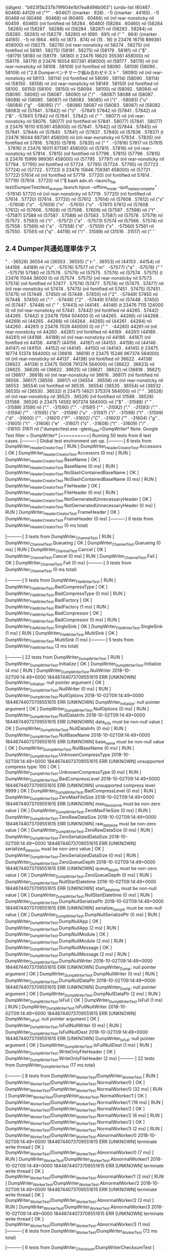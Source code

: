 
((digest . "b923f5b237b79f604e1b17ea8498b063") (undo-list (60467 . 60468) 44129 nil ("*" . -60467) ((marker . 928) . -1) ((marker . 44165) . -1) 60468 nil (60466 . 60468) nil (60465 . 60466) nil (nil rear-nonsticky nil 60459 . 60460) (nil fontified nil 58284 . 60460) (58284 . 60460) nil (58284 . 58285) nil (58287 . 58288) nil (58284 . 58287) nil (58283 . 58284) nil (58280 . 58283) nil (58279 . 58280) nil (690 . 691) nil ("
" . 664) ((marker . 44165) . -1) nil (664 . 665) nil (873 . 874) nil (15 . 16) (t 23476 16716 899361 458000) nil (58275 . 58276) (nil rear-nonsticky nil 58274 . 58275) (nil fontified nil 58181 . 58275) (58181 . 58275) nil (58179 . 58181) nil ("$" . -58179) 58180 nil (58179 . 58180) (t 23476 16620 355361 458000) nil (58178 . 58179) (t 23476 16554 807361 458000) nil (58177 . 58178) nil (nil rear-nonsticky nil 58108 . 58109) (nil fontified nil 58090 . 58109) (58090 . 58109) nil ("2.8	Dumperベンチマーク組み合わせテスト" . 58090) nil (nil rear-nonsticky nil 58113 . 58114) (nil fontified nil 58090 . 58114) (58090 . 58114) nil (58150 . 58158) nil (nil rear-nonsticky nil 58149 . 58150) (nil fontified nil 58100 . 58150) (58100 . 58150) nil (58094 . 58100) nil (58092 . 58094) nil (58090 . 58092) nil (58087 . 58090) nil ("/" . -58087) 58088 nil (58087 . 58088) nil (58085 . 58087) nil (58083 . 58085) nil ("t" . -58083) ("u" . -58084) ("g" . -58085) ("i" . -58086) 58087 nil (58083 . 58087) nil (58082 . 58083) nil (57841 . 57842) nil ("\\" . -57841) 57842 nil (57841 . 57842) nil ("&" . -57841) 57842 nil (57841 . 57842) nil ("
" . 58077) nil (nil rear-nonsticky nil 58076 . 58077) (nil fontified nil 57841 . 58077) (57841 . 58077) (t 23476 16110 615361 458000) nil (57841 . 57842) nil (57844 . 57845) nil (57841 . 57844) nil (57840 . 57841) nil (57837 . 57840) nil (57836 . 57837) (t 23476 16044 687361 458000) nil (nil rear-nonsticky nil 57834 . 57835) (nil fontified nil 57816 . 57835) (57816 . 57835) nil (" " . -57816) 57817 nil (57815 . 57816) (t 23476 16011 871361 458000) nil (57815 . 57816) nil (nil rear-nonsticky nil 57814 . 57815) (nil fontified nil 57796 . 57815) (57796 . 57815) (t 23476 15996 999361 458000) nil (57795 . 57797) nil (nil rear-nonsticky nil 57794 . 57795) (nil fontified nil 57724 . 57795) (57724 . 57795) nil (57723 . 57724) nil (57722 . 57723) (t 23476 15646 759361 458000) nil (57721 . 57722) 57614 nil (nil fontified nil 57719 . 57720) (nil fontified nil 57614 . 57719) (57614 . 57720) nil ("$ bash adx.sh --launch_file test/DumperTest/test_dumper.launch.hjson --offline_mode --quit_replay_complete" . -57614) 57720 nil (nil rear-nonsticky nil 57719 . 57720) (nil fontified nil 57614 . 57720) (57614 . 57720) nil (57612 . 57614) nil (57608 . 57612) nil ("s" . -57608) ("o" . -57609) ("n" . -57610) ("o" . -57611) 57612 nil (57608 . 57612) nil (57606 . 57608) nil (57598 . 57606) nil (57587 . 57598) nil ("t" . -57587) 57588 nil (57587 . 57588) nil (57583 . 57587) nil (57578 . 57579) nil (57572 . 57583) nil ("t" . -57572) ("a" . -57573) 57574 nil (57566 . 57574) nil (57558 . 57566) nil ("a" . -57558) ("d" . -57559) ("x" . -57560) 57561 nil (57550 . 57561) nil ("q" . 44118) nil ("r" . 31589) nil (31516 . 31517) nil ("```


** 2.4	Dumper共通処理単体テス
" . -36526) 36554 nil (36553 . 36555) ("ト" . 36553) nil (44153 . 44154) nil (44188 . 44189) nil ("u" . -57576) 57577 nil ("m" . -57577) ("a" . -57578) ("
" . -57579) 57580 nil (57576 . 57579) nil (57575 . 57576) nil (57574 . 57575) (t 23476 11044 36000 0) nil (57574 . 57575) (nil rear-nonsticky nil 57573 . 57574) (nil fontified nil 57477 . 57574) (57477 . 57574) nil (57475 . 57477) nil (nil rear-nonsticky nil 57474 . 57475) (nil fontified nil 57451 . 57475) (57451 . 57475) nil (57449 . 57450) nil (57449 . 57450) nil ("2" . -57449) 57450 nil (57448 . 57450) nil (":" . -57448) ("2" . -57449) 57450 nil (57448 . 57450) nil (57447 . 57448) nil ("
" . 57443) nil (44145 . 44146) (t 23476 7115 124000 0) nil (nil rear-nonsticky nil 57441 . 57442) (nil fontified nil 44265 . 57442) (44265 . 57442) (t 23476 7094 504000 0) nil (44265 . 44266) nil (44268 . 44269) nil (44265 . 44268) nil (44264 . 44265) nil (44261 . 44264) nil (44260 . 44261) (t 23476 7028 440000 0) nil ("
" . -44260) 44261 nil (nil rear-nonsticky nil 44260 . 44261) (nil fontified nil 44189 . 44261) (44189 . 44261) nil (44188 . 44189) nil (nil rear-nonsticky nil 44186 . 44187) (nil fontified nil 44156 . 44187) (44156 . 44187) nil (44153 . 44156) nil (44146 . 44147) nil (44150 . 44152) nil (44145 . 44150) nil (44143 . 44145) (t 23475 16774 51374 564000) nil (36618 . 36619) (t 23475 15246 967374 564000) nil (nil rear-nonsticky nil 44137 . 44138) (nil fontified nil 36622 . 44138) (36622 . 44138) (t 23475 15008 791374 564000) nil (36622 . 36623) nil (36625 . 36626) nil (36622 . 36625) nil (36621 . 36622) nil (36618 . 36621) nil (36617 . 36618) nil (nil rear-nonsticky nil 36616 . 36617) (nil fontified nil 36556 . 36617) (36556 . 36617) nil (36554 . 36556) nil (nil rear-nonsticky nil 36553 . 36554) (nil fontified nil 36535 . 36554) (36535 . 36554) nil (36532 . 36535) nil (36530 . 36532) (t 23475 14621 375374 564000) nil ("
" . 36526) nil (nil rear-nonsticky nil 36525 . 36526) (nil fontified nil 31588 . 36526) (31588 . 36526) (t 23475 14592 907374 564000) nil ("$" . -31588) (" " . -31589) 31590 nil ("." . -31590) ("." . -31591) ("/" . -31592) ("." . -31593) ("." . -31594) ("/" . -31595) ("b" . -31596) ("u" . -31597) ("i" . -31598) ("l" . -31599) ("d" . -31600) ("/" . -31601) ("P" . -31602) ("C" . -31603) ("/" . -31604) ("g" . -31605) ("t" . -31606) ("e" . -31607) ("s" . -31608) ("t" . -31609) ("/" . -31610) 31611 nil ("dumper/test.exe --gtest_filter=DumpWriter*
Note: Google Test filter = DumpWriter*
[==========] Running 50 tests from 6 test cases.
[----------] Global test environment set-up.
[----------] 6 tests from DumpWriter_HeaderCreatorTest
[ RUN      ] DumpWriter_HeaderCreatorTest.Accessors
[       OK ] DumpWriter_HeaderCreatorTest.Accessors (0 ms)
[ RUN      ] DumpWriter_HeaderCreatorTest.BaseName
[       OK ] DumpWriter_HeaderCreatorTest.BaseName (0 ms)
[ RUN      ] DumpWriter_HeaderCreatorTest.NoSlashContainedBaseName
[       OK ] DumpWriter_HeaderCreatorTest.NoSlashContainedBaseName (0 ms)
[ RUN      ] DumpWriter_HeaderCreatorTest.FileHeader
[       OK ] DumpWriter_HeaderCreatorTest.FileHeader (0 ms)
[ RUN      ] DumpWriter_HeaderCreatorTest.NotGerneratedUnnecessaryHeader
[       OK ] DumpWriter_HeaderCreatorTest.NotGerneratedUnnecessaryHeader (0 ms)
[ RUN      ] DumpWriter_HeaderCreatorTest.FrameHeader
[       OK ] DumpWriter_HeaderCreatorTest.FrameHeader (0 ms)
[----------] 6 tests from DumpWriter_HeaderCreatorTest (0 ms total)

[----------] 3 tests from DumpWriter_ChannelTest
[ RUN      ] DumpWriter_ChannelTest.Queueing
[       OK ] DumpWriter_ChannelTest.Queueing (0 ms)
[ RUN      ] DumpWriter_ChannelTest.Cancel
[       OK ] DumpWriter_ChannelTest.Cancel (0 ms)
[ RUN      ] DumpWriter_ChannelTest.Fail
[       OK ] DumpWriter_ChannelTest.Fail (0 ms)
[----------] 3 tests from DumpWriter_ChannelTest (0 ms total)

[----------] 5 tests from DumpWriter_FileWriterTest
[ RUN      ] DumpWriter_FileWriterTest.BadCompressType
[       OK ] DumpWriter_FileWriterTest.BadCompressType (0 ms)
[ RUN      ] DumpWriter_FileWriterTest.BadFactory
[       OK ] DumpWriter_FileWriterTest.BadFactory (1 ms)
[ RUN      ] DumpWriter_FileWriterTest.BadCompressor
[       OK ] DumpWriter_FileWriterTest.BadCompressor (0 ms)
[ RUN      ] DumpWriter_FileWriterTest.SingleSink
[       OK ] DumpWriter_FileWriterTest.SingleSink (1 ms)
[ RUN      ] DumpWriter_FileWriterTest.MultiSink
[       OK ] DumpWriter_FileWriterTest.MultiSink (1 ms)
[----------] 5 tests from DumpWriter_FileWriterTest (3 ms total)

[----------] 22 tests from DumpWriter_DumpWriterTest
[ RUN      ] DumpWriter_DumpWriterTest.Initialize
[       OK ] DumpWriter_DumpWriterTest.Initialize (4 ms)
[ RUN      ] DumpWriter_DumpWriterTest.NullWriter
2018-10-02T09:14:49+0000 18446744073709551615 ERR [UNKNOWN] DumpWriter_Initialize: null pointer argument
[       OK ] DumpWriter_DumpWriterTest.NullWriter (0 ms)
[ RUN      ] DumpWriter_DumpWriterTest.NullOptions
2018-10-02T09:14:49+0000 18446744073709551615 ERR [UNKNOWN] DumpWriter_Initialize: null pointer argument
[       OK ] DumpWriter_DumpWriterTest.NullOptions (0 ms)
[ RUN      ] DumpWriter_DumpWriterTest.NullDataInfo
2018-10-02T09:14:49+0000 18446744073709551615 ERR [UNKNOWN] data_info must be non-null value
[       OK ] DumpWriter_DumpWriterTest.NullDataInfo (0 ms)
[ RUN      ] DumpWriter_DumpWriterTest.NullBaseName
2018-10-02T09:14:49+0000 18446744073709551615 ERR [UNKNOWN] base_name must be non-null value
[       OK ] DumpWriter_DumpWriterTest.NullBaseName (0 ms)
[ RUN      ] DumpWriter_DumpWriterTest.UnknownCompressType
2018-10-02T09:14:49+0000 18446744073709551615 ERR [UNKNOWN] unsupported compress type: 100
[       OK ] DumpWriter_DumpWriterTest.UnknownCompressType (0 ms)
[ RUN      ] DumpWriter_DumpWriterTest.BadCompressLevel
2018-10-02T09:14:49+0000 18446744073709551615 ERR [UNKNOWN] unsupported compress level: 9999
[       OK ] DumpWriter_DumpWriterTest.BadCompressLevel (0 ms)
[ RUN      ] DumpWriter_DumpWriterTest.ZeroMaxFileSize
2018-10-02T09:14:49+0000 18446744073709551615 ERR [UNKNOWN] max_file_size_mb must be non-zero value
[       OK ] DumpWriter_DumpWriterTest.ZeroMaxFileSize (0 ms)
[ RUN      ] DumpWriter_DumpWriterTest.ZeroRawDataSize
2018-10-02T09:14:49+0000 18446744073709551615 ERR [UNKNOWN] raw_data_size must be non-zero value
[       OK ] DumpWriter_DumpWriterTest.ZeroRawDataSize (0 ms)
[ RUN      ] DumpWriter_DumpWriterTest.ZeroSerializedDataSize
2018-10-02T09:14:49+0000 18446744073709551615 ERR [UNKNOWN] serialized_data_size must be non-zero value
[       OK ] DumpWriter_DumpWriterTest.ZeroSerializedDataSize (0 ms)
[ RUN      ] DumpWriter_DumpWriterTest.ZeroQueueDepth
2018-10-02T09:14:49+0000 18446744073709551615 ERR [UNKNOWN] queue_depth must be non-zero value
[       OK ] DumpWriter_DumpWriterTest.ZeroQueueDepth (0 ms)
[ RUN      ] DumpWriter_DumpWriterTest.NullStartDatetime
2018-10-02T09:14:49+0000 18446744073709551615 ERR [UNKNOWN] start_datetime must be non-null value
[       OK ] DumpWriter_DumpWriterTest.NullStartDatetime (0 ms)
[ RUN      ] DumpWriter_DumpWriterTest.DumpNullSerializePtr
2018-10-02T09:14:49+0000 18446744073709551615 ERR [UNKNOWN] serialize_func_ptr must be non-null value
[       OK ] DumpWriter_DumpWriterTest.DumpNullSerializePtr (0 ms)
[ RUN      ] DumpWriter_DumpWriterTest.DumpNullApp
[       OK ] DumpWriter_DumpWriterTest.DumpNullApp (2 ms)
[ RUN      ] DumpWriter_DumpWriterTest.DumpNullModule
[       OK ] DumpWriter_DumpWriterTest.DumpNullModule (2 ms)
[ RUN      ] DumpWriter_DumpWriterTest.DumpNullMessage
[       OK ] DumpWriter_DumpWriterTest.DumpNullMessage (2 ms)
[ RUN      ] DumpWriter_DumpWriterTest.DumpNullWriter
2018-10-02T09:14:49+0000 18446744073709551615 ERR [UNKNOWN] DumpWriter_Dump: null pointer argument
[       OK ] DumpWriter_DumpWriterTest.DumpNullWriter (0 ms)
[ RUN      ] DumpWriter_DumpWriterTest.DumpNullDataPtr
2018-10-02T09:14:49+0000 18446744073709551615 ERR [UNKNOWN] DumpWriter_Dump: null pointer argument
[       OK ] DumpWriter_DumpWriterTest.DumpNullDataPtr (2 ms)
[ RUN      ] DumpWriter_DumpWriterTest.IsFull
[       OK ] DumpWriter_DumpWriterTest.IsFull (1 ms)
[ RUN      ] DumpWriter_DumpWriterTest.IsFullNullWriter
2018-10-02T09:14:49+0000 18446744073709551615 ERR [UNKNOWN] DumpWriter_IsFull: null pointer argument
[       OK ] DumpWriter_DumpWriterTest.IsFullNullWriter (0 ms)
[ RUN      ] DumpWriter_DumpWriterTest.IsFullNullDest
2018-10-02T09:14:49+0000 18446744073709551615 ERR [UNKNOWN] DumpWriter_IsFull: null pointer argument
[       OK ] DumpWriter_DumpWriterTest.IsFullNullDest (1 ms)
[ RUN      ] DumpWriter_DumpWriterTest.WriteOnlyFileHeader
[       OK ] DumpWriter_DumpWriterTest.WriteOnlyFileHeader (2 ms)
[----------] 22 tests from DumpWriter_DumpWriterTest (17 ms total)

[----------] 8 tests from DumpWriter_WorkerTest/DumpWriter_WorkerTest
[ RUN      ] DumpWriter_WorkerTest/DumpWriter_WorkerTest.NormalWorker/0
[       OK ] DumpWriter_WorkerTest/DumpWriter_WorkerTest.NormalWorker/0 (32 ms)
[ RUN      ] DumpWriter_WorkerTest/DumpWriter_WorkerTest.NormalWorker/1
[       OK ] DumpWriter_WorkerTest/DumpWriter_WorkerTest.NormalWorker/1 (19 ms)
[ RUN      ] DumpWriter_WorkerTest/DumpWriter_WorkerTest.NormalWorker/2
[       OK ] DumpWriter_WorkerTest/DumpWriter_WorkerTest.NormalWorker/2 (6 ms)
[ RUN      ] DumpWriter_WorkerTest/DumpWriter_WorkerTest.NormalWorker/3
[       OK ] DumpWriter_WorkerTest/DumpWriter_WorkerTest.NormalWorker/3 (2 ms)
[ RUN      ] DumpWriter_WorkerTest/DumpWriter_WorkerTest.AbnormalWorker/0
2018-10-02T09:14:49+0000 18446744073709551615 ERR [UNKNOWN] terminate write thread
[       OK ] DumpWriter_WorkerTest/DumpWriter_WorkerTest.AbnormalWorker/0 (7 ms)
[ RUN      ] DumpWriter_WorkerTest/DumpWriter_WorkerTest.AbnormalWorker/1
2018-10-02T09:14:49+0000 18446744073709551615 ERR [UNKNOWN] terminate write thread
[       OK ] DumpWriter_WorkerTest/DumpWriter_WorkerTest.AbnormalWorker/1 (2 ms)
[ RUN      ] DumpWriter_WorkerTest/DumpWriter_WorkerTest.AbnormalWorker/2
2018-10-02T09:14:49+0000 18446744073709551615 ERR [UNKNOWN] terminate write thread
[       OK ] DumpWriter_WorkerTest/DumpWriter_WorkerTest.AbnormalWorker/2 (3 ms)
[ RUN      ] DumpWriter_WorkerTest/DumpWriter_WorkerTest.AbnormalWorker/3
2018-10-02T09:14:49+0000 18446744073709551615 ERR [UNKNOWN] terminate write thread
[       OK ] DumpWriter_WorkerTest/DumpWriter_WorkerTest.AbnormalWorker/3 (1 ms)
[----------] 8 tests from DumpWriter_WorkerTest/DumpWriter_WorkerTest (72 ms total)

[----------] 6 tests from DumpWriter_Checksum/DumpWriterChecksumTest
[ RUN      ] DumpWriter_Checksum/DumpWriterChecksumTest.FileSinkFileHeaderChecksum/0
[       OK ] DumpWriter_Checksum/DumpWriterChecksumTest.FileSinkFileHeaderChecksum/0 (0 ms)
[ RUN      ] DumpWriter_Checksum/DumpWriterChecksumTest.FileSinkFileHeaderChecksum/1
[       OK ] DumpWriter_Checksum/DumpWriterChecksumTest.FileSinkFileHeaderChecksum/1 (0 ms)
[ RUN      ] DumpWriter_Checksum/DumpWriterChecksumTest.FileSinkFrameDelimiter/0
[       OK ] DumpWriter_Checksum/DumpWriterChecksumTest.FileSinkFrameDelimiter/0 (0 ms)
[ RUN      ] DumpWriter_Checksum/DumpWriterChecksumTest.FileSinkFrameDelimiter/1
[       OK ] DumpWriter_Checksum/DumpWriterChecksumTest.FileSinkFrameDelimiter/1 (0 ms)
[ RUN      ] DumpWriter_Checksum/DumpWriterChecksumTest.FileSinkFrameChecksum/0
[       OK ] DumpWriter_Checksum/DumpWriterChecksumTest.FileSinkFrameChecksum/0 (0 ms)
[ RUN      ] DumpWriter_Checksum/DumpWriterChecksumTest.FileSinkFrameChecksum/1
[       OK ] DumpWriter_Checksum/DumpWriterChecksumTest.FileSinkFrameChecksum/1 (0 ms)
[----------] 6 tests from DumpWriter_Checksum/DumpWriterChecksumTest (0 ms total)

[----------] Global test environment tear-down
[==========] 50 tests from 6 test cases ran. (95 ms total)
[  EPASSED  ] 50 tests." . 31611) nil (40956 . 40957) (t 23475 14119 835374 564000) nil ("
" . 40976) nil (nil rear-nonsticky nil 40975 . 40976) (nil fontified nil 31588 . 40976) (31588 . 40976) nil (31588 . 31589) nil (31591 . 31592) nil (31588 . 31591) nil (31587 . 31588) nil (31584 . 31587) nil (31583 . 31584) (t 23475 14070 723374 564000) nil (31582 . 31583) 31541 nil (nil rear-nonsticky nil 31515 . 31516) (nil fontified nil 31491 . 31516) (31491 . 31516) nil (31488 . 31491) nil (nil rear-nonsticky nil 31553 . 31554) (nil fontified nil 31489 . 31554) (31489 . 31554) nil (31487 . 31489) nil (21994 . 21995) nil (2485 . 2486) nil (nil rear-nonsticky nil 2484 . 2485) (nil fontified nil 2461 . 2485) (2461 . 2485) nil (2459 . 2461) nil (21993 . 21994) nil (21967 . 21968) nil (21966 . 21967) nil (nil rear-nonsticky nil 21989 . 21990) (nil fontified nil 21966 . 21990) (21966 . 21990) (t 23475 13024 883374 564000) nil ("
" . 31428) nil (nil rear-nonsticky nil 31427 . 31428) (nil fontified nil 22038 . 31428) (22038 . 31428) (t 23475 12936 839374 564000) nil (22042 . 22043) 22039 nil (22038 . 22039) nil (22033 . 22034) nil (22037 . 22040) nil (22036 . 22037) nil (22033 . 22036) nil ("2" . -22033) 22034 nil (22033 . 22034) (t 23475 11013 199374 564000) nil (22032 . 22033) (nil rear-nonsticky nil 22031 . 22032) (nil fontified nil 21967 . 22032) (21967 . 22032) (t 23475 10986 987374 564000) nil (21965 . 21967) nil (21953 . 21965) nil (21938 . 21953) nil (21937 . 21938) (t 23475 8849 263374 564000) nil (nil rear-nonsticky nil 21931 . 21932) (nil fontified nil 2530 . 21932) (2530 . 21932) (t 23475 8820 799374 564000) nil (2534 . 2535) (2529 . 2530) nil (2530 . 2533) nil (2529 . 2530) nil (2526 . 2529) (t 23475 8785 995374 564000) nil (2525 . 2526) (nil rear-nonsticky nil 2524 . 2525) (nil fontified nil 2460 . 2525) (2460 . 2525) nil (2458 . 2460) nil (2455 . 2458) nil ("t" . -2455) ("e" . -2456) ("s" . -2457) ("u" . -2458) ("t" . -2459) ("o" . -2460) (" " . -2461) ("
" . -2462) 2463 nil (2462 . 2463) nil (2455 . 2462) nil ("-" . -2455) 2456 nil (2454 . 2456) nil (2452 . 2454) nil (2444 . 2452) nil (2443 . 2444) (t 23475 8240 611374 564000) nil (2442 . 2443) (2430 . 2432) nil (2430 . 2440) nil (2428 . 2430) nil (2418 . 2428) nil ("c" . -2418) ("d" . -2419) (" " . -2420) 2421 nil (2417 . 2421) nil ("#" . -2417) ("c" . -2418) ("d" . -2419) (" " . -2420) 2421 nil (2417 . 2421) (t 23475 8209 379374 564000) nil (2415 . 2417) nil (" " . -2415) 2416 nil (" " . 2407) nil (2406 . 2407) nil (" " . 2388) ("e" . 2388) ("k" . 2388) ("a" . 2388) ("m" . 2388) (" " . 2388) ("$" . 2388) nil (nil rear-nonsticky nil 2421 . 2422) (nil fontified nil 2395 . 2422) (2395 . 2422) nil (2388 . 2395) nil (2387 . 2388) nil (2381 . 2387) nil (2378 . 2381) nil (2375 . 2376) nil (2374 . 2378) (t 23475 6352 687374 564000) nil (2316 . 2317) nil (nil rear-nonsticky nil 2371 . 2372) (nil fontified nil 2286 . 2372) (2286 . 2372) (t 23475 6325 43374 564000) nil (2274 . 2287) nil ("-" . -2274) ("b" . -2275) 2276 nil (2275 . 2276) nil ("e" . -2275) 2276 nil (2275 . 2276) nil ("0" . -2275) 2276 nil (2269 . 2276) nil ("g" . -2269) ("f" . -2270) ("i" . -2271) ("t" . -2272) 2273 nil (2268 . 2273) nil (2267 . 2268) nil (2262 . 2267) nil (2258 . 2262) nil ("f" . -2258) ("g" . -2259) 2260 nil (2259 . 2260) nil ("i" . -2259) ("t" . -2260) 2261 nil (2258 . 2261) nil ("f" . -2258) ("g" . -2259) ("\\" . -2260) 2261 nil (2260 . 2261) nil ("i" . -2260) 2261 nil (2256 . 2261) nil (2182 . 2183) nil (nil rear-nonsticky nil 2254 . 2255) (nil fontified nil 2182 . 2255) (2182 . 2255) nil (2181 . 2182) (t 23475 4312 303374 564000) nil (2180 . 2181) nil (2175 . 2180) nil ("-" . -2175) 2176 nil (2174 . 2176) nil (2172 . 2174) nil (2170 . 2172) nil ("う" . -2170) 2171 nil (2163 . 2171) nil (2142 . 2163) nil (2129 . 2142) nil (2128 . 2129) nil (2120 . 2128) nil (" " . -2120) (" " . -2121) (" " . -2122) (" " . -2123) ("d" . -2124) ("o" . -2125) ("o" . -2126) ("u" . -2127) 2128 nil (2125 . 2128) nil (2120 . 2125) nil ("　" . -2120) ("　" . -2121) 2122 nil (2120 . 2122) nil (2119 . 2120) nil (2103 . 2119) nil (2094 . 2103) nil ("?" . -2094) 2095 nil (2084 . 2095) nil (2072 . 2079) nil (2062 . 2072) nil ("管" . -2062) ("理" . -2063) ("用" . -2064) 2065 nil (2059 . 2065) nil (2056 . 2059) nil (2057 . 2061) (t 23474 57579 77000 0) nil (nil rear-nonsticky nil 2055 . 2056) (nil fontified nil 2027 . 2056) (2027 . 2056) nil (2026 . 2027) nil (nil rear-nonsticky nil 2025 . 2026) (nil fontified nil 2008 . 2026) (2008 . 2026) nil (2005 . 2008) nil (2004 . 2005) nil (1998 . 1999) nil ("と" . -1998) 1999 nil ("を" . 1999) ("m" . 1999) ("e" . 1999) ("t" . 1999) ("s" . 1999) ("y" . 1999) ("s" . 1999) ("_" . 1999) ("e" . 1999) ("v" . 1999) ("i" . 1999) ("r" . 1999) ("d" . 1999) ("_" . 1999) ("o" . 1999) ("t" . 1999) ("u" . 1999) ("a" . 1999) (t 23474 56976 105000 0) nil (2022 . 2023) nil (2016 . 2022) nil (2009 . 2016) nil ("?" . -2009) 2010 nil (2005 . 2010) nil ("p" . -2005) 2006 nil (2003 . 2006) nil (1987 . 2003) nil ("t" . -1987) ("u" . -1988) 1989 nil (1987 . 1989) (t 23474 55427 721000 0) nil (1985 . 1987) nil (1983 . 1985) nil (1979 . 1983) nil ("s" . -1979) ("o" . -1980) ("n" . -1981) ("o" . -1982) 1983 nil (1978 . 1983) nil (":" . -1978) 1979 nil (1978 . 1979) (t 23474 54611 353000 0) nil (1976 . 1977) nil (1967 . 1976) nil (1962 . 1967) nil ("?" . -1962) ("f" . -1963) ("i" . -1964) 1965 nil (1958 . 1965) nil ("n" . -1958) ("c" . -1959) ("h" . -1960) 1961 nil (1954 . 1961) nil (1953 . 1954) nil ("." . -1953) ("." . -1954) ("." . -1955) 1956 nil (1953 . 1956) (t 23474 54566 789000 0) nil (nil rear-nonsticky nil 1952 . 1953) (nil fontified nil 1890 . 1953) (1890 . 1953) nil (1889 . 1890) (t 23474 54538 273000 0) nil (1887 . 1889) nil (1806 . 1807) nil (nil rear-nonsticky nil 1886 . 1887) (nil fontified nil 1806 . 1887) (1806 . 1887) (t 23474 54513 461000 0) nil (1805 . 1806) nil (1788 . 1805) nil (1787 . 1788) nil (1779 . 1780) nil (1779 . 1786) nil ("k" . -1779) ("i" . -1780) ("n" . -1781) ("o" . -1782) 1783 nil (1779 . 1783) nil (1778 . 1779) (t 23474 53391 941000 0) nil (nil fontified t 1114 . 1116) ("+ " . 1114) (1116 . 1118) (nil fontified t 1235 . 1237) ("+ " . 1235) (1237 . 1239) (nil fontified t 1268 . 1270) ("+ " . 1268) (1270 . 1272) 1183 nil (nil fontified t 1114 . 1116) ("* " . 1114) (1116 . 1118) (nil fontified t 1235 . 1237) ("* " . 1235) (1237 . 1239) (nil fontified t 1268 . 1270) ("* " . 1268) (1270 . 1272) 1183 nil (nil fontified t 1114 . 1116) ("1. " . 1114) (1117 . 1119) (1185 . 1189) ("     " . -1185) (nil fontified t 1237 . 1239) ("2. " . 1237) (1240 . 1242) (nil fontified t 1271 . 1273) ("3. " . 1271) (1274 . 1276) 1184 nil (nil fontified t 1114 . 1117) ("1) " . 1114) (1117 . 1120) (nil fontified t 1237 . 1240) ("2) " . 1237) (1240 . 1243) (nil fontified t 1271 . 1274) ("3) " . 1271) (1274 . 1277) 1184 nil (nil fontified t 1115 . 1117) ("- " . 1114) (1116 . 1119) (1184 . 1189) ("    " . -1184) (nil fontified t 1236 . 1238) ("- " . 1235) (1237 . 1240) (nil fontified t 1269 . 1271) ("- " . 1268) (1270 . 1273) 1183 nil (nil fontified t 1114 . 1116) ("+ " . 1114) (1116 . 1118) (nil fontified t 1235 . 1237) ("+ " . 1235) (1237 . 1239) (nil fontified t 1268 . 1270) ("+ " . 1268) (1270 . 1272) 1183 nil (nil fontified t 1114 . 1116) ("* " . 1114) (1116 . 1118) (nil fontified t 1235 . 1237) ("* " . 1235) (1237 . 1239) (nil fontified t 1268 . 1270) ("* " . 1268) (1270 . 1272) 1183 nil (nil fontified t 1114 . 1116) ("1. " . 1114) (1117 . 1119) (1185 . 1189) ("     " . -1185) (nil fontified t 1237 . 1239) ("2. " . 1237) (1240 . 1242) (nil fontified t 1271 . 1273) ("3. " . 1271) (1274 . 1276) 1184 nil (nil fontified t 1114 . 1117) ("1) " . 1114) (1117 . 1120) (nil fontified t 1237 . 1240) ("2) " . 1237) (1240 . 1243) (nil fontified t 1271 . 1274) ("3) " . 1271) (1274 . 1277) 1184 nil (nil fontified t 1115 . 1117) ("- " . 1114) (1116 . 1119) (1184 . 1189) ("    " . -1184) (nil fontified t 1236 . 1238) ("- " . 1235) (1237 . 1240) (nil fontified t 1269 . 1271) ("- " . 1268) (1270 . 1273) 1183 nil (nil fontified t 1114 . 1116) ("+ " . 1114) (1116 . 1118) (nil fontified t 1235 . 1237) ("+ " . 1235) (1237 . 1239) (nil fontified t 1268 . 1270) ("+ " . 1268) (1270 . 1272) 1183 nil (nil fontified t 1114 . 1116) ("* " . 1114) (1116 . 1118) (nil fontified t 1235 . 1237) ("* " . 1235) (1237 . 1239) (nil fontified t 1268 . 1270) ("* " . 1268) (1270 . 1272) 1183 nil (nil fontified t 1114 . 1116) ("1. " . 1114) (1117 . 1119) (1185 . 1189) ("     " . -1185) (nil fontified t 1237 . 1239) ("2. " . 1237) (1240 . 1242) (nil fontified t 1271 . 1273) ("3. " . 1271) (1274 . 1276) 1184 nil (nil fontified t 1114 . 1117) ("1) " . 1114) (1117 . 1120) (nil fontified t 1237 . 1240) ("2) " . 1237) (1240 . 1243) (nil fontified t 1271 . 1274) ("3) " . 1271) (1274 . 1277) 1184 nil (nil fontified t 1115 . 1117) ("- " . 1114) (1116 . 1119) (1184 . 1189) ("    " . -1184) (nil fontified t 1236 . 1238) ("- " . 1235) (1237 . 1240) (nil fontified t 1269 . 1271) ("- " . 1268) (1270 . 1273) 1183 nil (nil fontified t 1114 . 1116) ("+ " . 1114) (1116 . 1118) (nil fontified t 1235 . 1237) ("+ " . 1235) (1237 . 1239) (nil fontified t 1268 . 1270) ("+ " . 1268) (1270 . 1272) 1183 nil ("* " . 1114) (1116 . 1118) ("* " . 1235) (1237 . 1239) ("* " . 1268) (t 23474 53315 441000 0) (1270 . 1272) 1183 (t 23474 53315 441000 0) nil (1678 . 1679) nil (1541 . 1542) nil ("
" . -1315) 1316 nil (1315 . 1318) ("実行" . 1315) nil (" " . -1315) 1316 nil (1315 . 1316) nil ("
" . -1110) 1111 nil (1110 . 1112) ("行" . 1110) nil ("
" . -1308) 1309 nil (1308 . 1309) nil ("
" . -1101) 1102 nil (1102 . 1103) nil (931 . 932) nil (nil rear-nonsticky nil 1774 . 1775) (nil fontified nil 925 . 1775) (925 . 1775) (t 23474 53218 569000 0) nil (923 . 925) nil (nil rear-nonsticky nil 922 . 923) (nil fontified nil 874 . 923) (874 . 923) nil ("R" . -874) ("E" . -875) 876 nil (874 . 876) nil (872 . 874) nil (867 . 872) nil ("1" . -867) ("0" . -868) 869 nil (867 . 869) nil (866 . 867) (t 23473 59348 688000 0) nil (856 . 865) nil (842 . 856) (t 23473 59311 72000 0) nil (824 . 842) nil (821 . 824) nil ("
" . 769) nil (761 . 768) nil (755 . 761) nil ("E" . -755) ("R" . -756) ("O" . -757) 758 nil (740 . 758) nil (739 . 740) nil ("f" . -739) ("i" . -740) ("l" . -741) ("e" . -742) 743 nil (730 . 743) nil ("b" . -730) ("i" . -731) 732 nil (730 . 732) nil (727 . 730) nil (727 . 730) nil (778 . 779) (t 23473 54258 396000 0) nil (777 . 778) nil (762 . 777) nil (760 . 762) nil (713 . 726) nil (705 . 713) nil (705 . 706) nil (737 . 738) nil (717 . 737) nil (706 . 717) nil ("-" . -706) 707 nil (706 . 707) nil (705 . 706) nil (704 . 705) nil (701 . 704) nil (695 . 701) nil (690 . 691) nil (" " . -690) (" " . -691) 692 nil (690 . 692) nil (690 . 694) (t 23473 51244 416000 0) nil (670 . 682) nil (669 . 670) nil ("も" . -669) 670 nil (665 . 670) nil (658 . 665) nil (657 . 659) (t 23473 40592 590077 599000) nil (663 . 664) nil (8 . 9) nil (659 . 662) nil (658 . 659) nil (11 . 14) nil ("s" . -11) ("o" . -12) ("n" . -13) ("o" . -14) 15 nil (11 . 15) nil ("s" . -11) ("i" . -12) 13 nil (8 . 13) nil (8 . 9) nil (650 . 651) nil (648 . 650) nil (625 . 626) nil (646 . 647) nil (625 . 646) nil (623 . 625) nil (619 . 623) nil (616 . 619) nil ("t" . -616) ("o" . -617) ("
" . -618) 619 nil (618 . 619) nil (616 . 618) nil ("
" . 612) nil ("続行するには何かキーを押してください . . ." . 612) nil (nil rear-nonsticky nil 635 . 636) (nil fontified nil 43 . 636) (43 . 636) nil (43 . 44) nil (46 . 47) nil (43 . 46) nil (42 . 43) nil (39 . 42) nil (37 . 39) nil (28 . 37) nil ("D" . -28) 29 nil (25 . 29) nil (10 . 25) nil ("K" . -10) ("O" . -11) 12 nil (10 . 12) nil (8 . 10) nil (7 . 8) nil (2 . 7) nil ("." . -2) ("/" . -3) 4 nil (2 . 4) nil ("1" . -2) ("0" . -3) ("/" . -4) 5 nil (4 . 5) nil ("." . -4) 5 nil (2 . 5) (t 23458 63935 243000 0) nil ("これからやること" . 1) nil (9 . 10) nil (1 . 9) (t . -1)))
